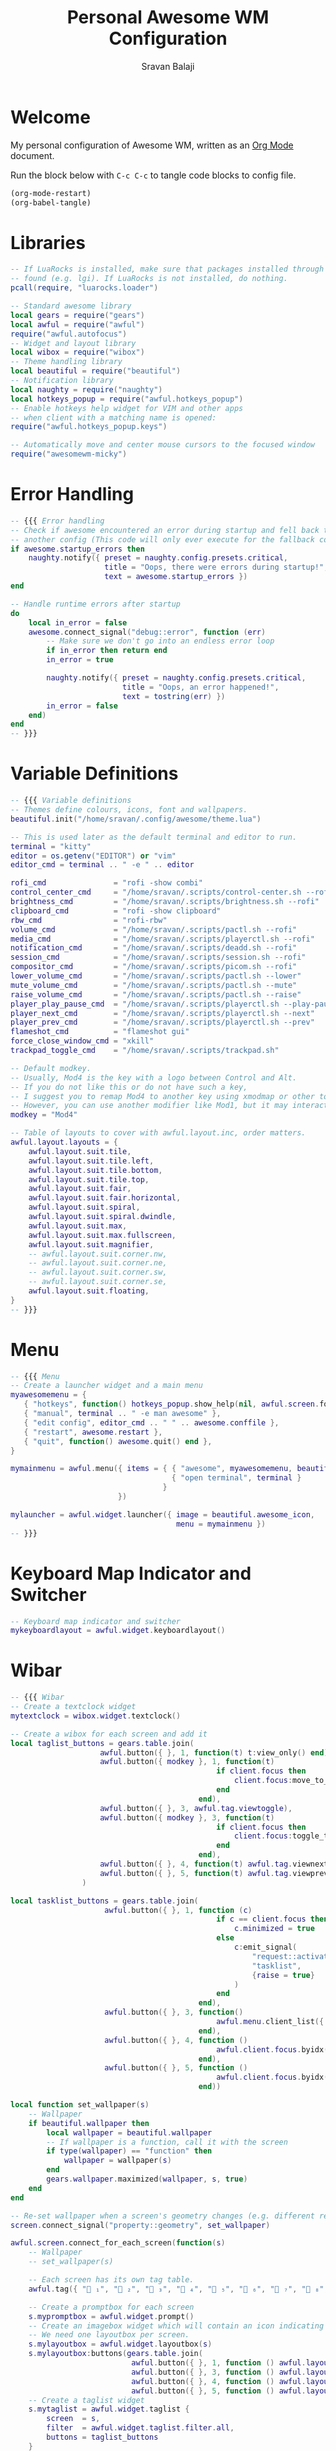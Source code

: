 #+TITLE: Personal Awesome WM Configuration
#+AUTHOR: Sravan Balaji
#+AUTO_TANGLE: t
#+STARTUP: showeverything

* Table of Contents :TOC_3:noexport:
- [[#welcome][Welcome]]
- [[#libraries][Libraries]]
- [[#error-handling][Error Handling]]
- [[#variable-definitions][Variable Definitions]]
- [[#menu][Menu]]
- [[#keyboard-map-indicator-and-switcher][Keyboard Map Indicator and Switcher]]
- [[#wibar][Wibar]]
- [[#mouse-bindings][Mouse Bindings]]
- [[#key-bindings][Key Bindings]]
- [[#rules][Rules]]
- [[#signals][Signals]]
- [[#theme][Theme]]

* Welcome

My personal configuration of Awesome WM, written as an [[https://orgmode.org][Org Mode]] document.

Run the block below with ~C-c C-c~ to tangle code blocks to config file.

#+BEGIN_SRC emacs-lisp :tangle no
(org-mode-restart)
(org-babel-tangle)
#+END_SRC

* Libraries

#+BEGIN_SRC lua :tangle rc.lua
-- If LuaRocks is installed, make sure that packages installed through it are
-- found (e.g. lgi). If LuaRocks is not installed, do nothing.
pcall(require, "luarocks.loader")

-- Standard awesome library
local gears = require("gears")
local awful = require("awful")
require("awful.autofocus")
-- Widget and layout library
local wibox = require("wibox")
-- Theme handling library
local beautiful = require("beautiful")
-- Notification library
local naughty = require("naughty")
local hotkeys_popup = require("awful.hotkeys_popup")
-- Enable hotkeys help widget for VIM and other apps
-- when client with a matching name is opened:
require("awful.hotkeys_popup.keys")

-- Automatically move and center mouse cursors to the focused window
require("awesomewm-micky")
#+END_SRC

* Error Handling

#+BEGIN_SRC lua :tangle rc.lua
-- {{{ Error handling
-- Check if awesome encountered an error during startup and fell back to
-- another config (This code will only ever execute for the fallback config)
if awesome.startup_errors then
    naughty.notify({ preset = naughty.config.presets.critical,
                     title = "Oops, there were errors during startup!",
                     text = awesome.startup_errors })
end

-- Handle runtime errors after startup
do
    local in_error = false
    awesome.connect_signal("debug::error", function (err)
        -- Make sure we don't go into an endless error loop
        if in_error then return end
        in_error = true

        naughty.notify({ preset = naughty.config.presets.critical,
                         title = "Oops, an error happened!",
                         text = tostring(err) })
        in_error = false
    end)
end
-- }}}
#+END_SRC

* Variable Definitions

#+BEGIN_SRC lua :tangle rc.lua
-- {{{ Variable definitions
-- Themes define colours, icons, font and wallpapers.
beautiful.init("/home/sravan/.config/awesome/theme.lua")

-- This is used later as the default terminal and editor to run.
terminal = "kitty"
editor = os.getenv("EDITOR") or "vim"
editor_cmd = terminal .. " -e " .. editor

rofi_cmd               = "rofi -show combi"
control_center_cmd     = "/home/sravan/.scripts/control-center.sh --rofi"
brightness_cmd         = "/home/sravan/.scripts/brightness.sh --rofi"
clipboard_cmd          = "rofi -show clipboard"
rbw_cmd                = "rofi-rbw"
volume_cmd             = "/home/sravan/.scripts/pactl.sh --rofi"
media_cmd              = "/home/sravan/.scripts/playerctl.sh --rofi"
notification_cmd       = "/home/sravan/.scripts/deadd.sh --rofi"
session_cmd            = "/home/sravan/.scripts/session.sh --rofi"
compositor_cmd         = "/home/sravan/.scripts/picom.sh --rofi"
lower_volume_cmd       = "/home/sravan/.scripts/pactl.sh --lower"
mute_volume_cmd        = "/home/sravan/.scripts/pactl.sh --mute"
raise_volume_cmd       = "/home/sravan/.scripts/pactl.sh --raise"
player_play_pause_cmd  = "/home/sravan/.scripts/playerctl.sh --play-pause"
player_next_cmd        = "/home/sravan/.scripts/playerctl.sh --next"
player_prev_cmd        = "/home/sravan/.scripts/playerctl.sh --prev"
flameshot_cmd          = "flameshot gui"
force_close_window_cmd = "xkill"
trackpad_toggle_cmd    = "/home/sravan/.scripts/trackpad.sh"

-- Default modkey.
-- Usually, Mod4 is the key with a logo between Control and Alt.
-- If you do not like this or do not have such a key,
-- I suggest you to remap Mod4 to another key using xmodmap or other tools.
-- However, you can use another modifier like Mod1, but it may interact with others.
modkey = "Mod4"

-- Table of layouts to cover with awful.layout.inc, order matters.
awful.layout.layouts = {
    awful.layout.suit.tile,
    awful.layout.suit.tile.left,
    awful.layout.suit.tile.bottom,
    awful.layout.suit.tile.top,
    awful.layout.suit.fair,
    awful.layout.suit.fair.horizontal,
    awful.layout.suit.spiral,
    awful.layout.suit.spiral.dwindle,
    awful.layout.suit.max,
    awful.layout.suit.max.fullscreen,
    awful.layout.suit.magnifier,
    -- awful.layout.suit.corner.nw,
    -- awful.layout.suit.corner.ne,
    -- awful.layout.suit.corner.sw,
    -- awful.layout.suit.corner.se,
    awful.layout.suit.floating,
}
-- }}}
#+END_SRC

* Menu

#+BEGIN_SRC lua :tangle rc.lua
-- {{{ Menu
-- Create a launcher widget and a main menu
myawesomemenu = {
   { "hotkeys", function() hotkeys_popup.show_help(nil, awful.screen.focused()) end },
   { "manual", terminal .. " -e man awesome" },
   { "edit config", editor_cmd .. " " .. awesome.conffile },
   { "restart", awesome.restart },
   { "quit", function() awesome.quit() end },
}

mymainmenu = awful.menu({ items = { { "awesome", myawesomemenu, beautiful.awesome_icon },
                                    { "open terminal", terminal }
                                  }
                        })

mylauncher = awful.widget.launcher({ image = beautiful.awesome_icon,
                                     menu = mymainmenu })
-- }}}
#+END_SRC

* Keyboard Map Indicator and Switcher

#+BEGIN_SRC lua :tangle rc.lua
-- Keyboard map indicator and switcher
mykeyboardlayout = awful.widget.keyboardlayout()
#+END_SRC

* Wibar

#+BEGIN_SRC lua :tangle rc.lua
-- {{{ Wibar
-- Create a textclock widget
mytextclock = wibox.widget.textclock()

-- Create a wibox for each screen and add it
local taglist_buttons = gears.table.join(
                    awful.button({ }, 1, function(t) t:view_only() end),
                    awful.button({ modkey }, 1, function(t)
                                              if client.focus then
                                                  client.focus:move_to_tag(t)
                                              end
                                          end),
                    awful.button({ }, 3, awful.tag.viewtoggle),
                    awful.button({ modkey }, 3, function(t)
                                              if client.focus then
                                                  client.focus:toggle_tag(t)
                                              end
                                          end),
                    awful.button({ }, 4, function(t) awful.tag.viewnext(t.screen) end),
                    awful.button({ }, 5, function(t) awful.tag.viewprev(t.screen) end)
                )

local tasklist_buttons = gears.table.join(
                     awful.button({ }, 1, function (c)
                                              if c == client.focus then
                                                  c.minimized = true
                                              else
                                                  c:emit_signal(
                                                      "request::activate",
                                                      "tasklist",
                                                      {raise = true}
                                                  )
                                              end
                                          end),
                     awful.button({ }, 3, function()
                                              awful.menu.client_list({ theme = { width = 250 } })
                                          end),
                     awful.button({ }, 4, function ()
                                              awful.client.focus.byidx(1)
                                          end),
                     awful.button({ }, 5, function ()
                                              awful.client.focus.byidx(-1)
                                          end))

local function set_wallpaper(s)
    -- Wallpaper
    if beautiful.wallpaper then
        local wallpaper = beautiful.wallpaper
        -- If wallpaper is a function, call it with the screen
        if type(wallpaper) == "function" then
            wallpaper = wallpaper(s)
        end
        gears.wallpaper.maximized(wallpaper, s, true)
    end
end

-- Re-set wallpaper when a screen's geometry changes (e.g. different resolution)
screen.connect_signal("property::geometry", set_wallpaper)

awful.screen.connect_for_each_screen(function(s)
    -- Wallpaper
    -- set_wallpaper(s)

    -- Each screen has its own tag table.
    awful.tag({ " ₁", "龎 ₂", " ₃", " ₄", "爵 ₅", " ₆", " ₇", " ₈", " ₉" }, s, awful.layout.layouts[1])

    -- Create a promptbox for each screen
    s.mypromptbox = awful.widget.prompt()
    -- Create an imagebox widget which will contain an icon indicating which layout we're using.
    -- We need one layoutbox per screen.
    s.mylayoutbox = awful.widget.layoutbox(s)
    s.mylayoutbox:buttons(gears.table.join(
                           awful.button({ }, 1, function () awful.layout.inc( 1) end),
                           awful.button({ }, 3, function () awful.layout.inc(-1) end),
                           awful.button({ }, 4, function () awful.layout.inc( 1) end),
                           awful.button({ }, 5, function () awful.layout.inc(-1) end)))
    -- Create a taglist widget
    s.mytaglist = awful.widget.taglist {
        screen  = s,
        filter  = awful.widget.taglist.filter.all,
        buttons = taglist_buttons
    }

    -- Create a tasklist widget
    s.mytasklist = awful.widget.tasklist {
        screen  = s,
        filter  = awful.widget.tasklist.filter.currenttags,
        buttons = tasklist_buttons
    }

    -- Create the wibox
    s.mywibox = awful.wibar({ position = "top", screen = s })

    -- Add widgets to the wibox
    s.mywibox:setup {
        layout = wibox.layout.align.horizontal,
        { -- Left widgets
            layout = wibox.layout.fixed.horizontal,
            mylauncher,
            s.mytaglist,
            s.mypromptbox,
        },
        s.mytasklist, -- Middle widget
        { -- Right widgets
            layout = wibox.layout.fixed.horizontal,
            -- mykeyboardlayout,
            wibox.widget.systray(),
            mytextclock,
            s.mylayoutbox,
        },
    }
end)
-- }}}
#+END_SRC

* Mouse Bindings

#+BEGIN_SRC lua :tangle rc.lua
-- {{{ Mouse bindings
root.buttons(gears.table.join(
    awful.button({ }, 3, function () mymainmenu:toggle() end),
    awful.button({ }, 4, awful.tag.viewnext),
    awful.button({ }, 5, awful.tag.viewprev)
))
-- }}}
#+END_SRC

* Key Bindings

#+BEGIN_SRC lua :tangle rc.lua
-- {{{ Key bindings
globalkeys = gears.table.join(
    awful.key({ modkey,           }, "s",      hotkeys_popup.show_help,
              {description="show help", group="awesome"}),
    awful.key({ modkey,           }, "Left",   awful.tag.viewprev,
              {description = "view previous", group = "tag"}),
    awful.key({ modkey,           }, "Right",  awful.tag.viewnext,
              {description = "view next", group = "tag"}),
    awful.key({ modkey,           }, "Escape", awful.tag.history.restore,
              {description = "go back", group = "tag"}),

    awful.key({ modkey,           }, "j",
        function ()
            awful.client.focus.byidx( 1)
        end,
        {description = "focus next by index", group = "client"}
    ),
    awful.key({ modkey,           }, "k",
        function ()
            awful.client.focus.byidx(-1)
        end,
        {description = "focus previous by index", group = "client"}
    ),
    awful.key({ modkey,           }, "w", function () mymainmenu:show() end,
              {description = "show main menu", group = "awesome"}),

    -- Layout manipulation
    awful.key({ modkey, "Shift"   }, "j", function () awful.client.swap.byidx(  1)    end,
              {description = "swap with next client by index", group = "client"}),
    awful.key({ modkey, "Shift"   }, "k", function () awful.client.swap.byidx( -1)    end,
              {description = "swap with previous client by index", group = "client"}),
    awful.key({ modkey,           }, ".", function () awful.screen.focus_relative( 1) end,
              {description = "focus the next screen", group = "screen"}),
    awful.key({ modkey,           }, ",", function () awful.screen.focus_relative(-1) end,
              {description = "focus the previous screen", group = "screen"}),
    awful.key({ modkey,           }, "u", awful.client.urgent.jumpto,
              {description = "jump to urgent client", group = "client"}),
    awful.key({ modkey,           }, "Tab",
        function ()
            awful.client.focus.history.previous()
            if client.focus then
                client.focus:raise()
            end
        end,
        {description = "go back", group = "client"}),

    -- Standard program
    awful.key({ modkey, "Shift"   }, "Return", function () awful.spawn(terminal) end,
              {description = "open a terminal", group = "launcher"}),
    awful.key({ modkey, "Control" }, "r", awesome.restart,
              {description = "reload awesome", group = "awesome"}),
    awful.key({ modkey, "Shift"   }, "q", awesome.quit,
              {description = "quit awesome", group = "awesome"}),

    awful.key({ modkey,           }, "l",     function () awful.tag.incmwfact( 0.05)          end,
              {description = "increase master width factor", group = "layout"}),
    awful.key({ modkey,           }, "h",     function () awful.tag.incmwfact(-0.05)          end,
              {description = "decrease master width factor", group = "layout"}),
    awful.key({ modkey, "Shift"   }, "h",     function () awful.tag.incnmaster( 1, nil, true) end,
              {description = "increase the number of master clients", group = "layout"}),
    awful.key({ modkey, "Shift"   }, "l",     function () awful.tag.incnmaster(-1, nil, true) end,
              {description = "decrease the number of master clients", group = "layout"}),
    awful.key({ modkey, "Control" }, "h",     function () awful.tag.incncol( 1, nil, true)    end,
              {description = "increase the number of columns", group = "layout"}),
    awful.key({ modkey, "Control" }, "l",     function () awful.tag.incncol(-1, nil, true)    end,
              {description = "decrease the number of columns", group = "layout"}),
    awful.key({ modkey,           }, "space", function () awful.layout.inc( 1)                end,
              {description = "select next", group = "layout"}),
    awful.key({ modkey, "Shift"   }, "space", function () awful.layout.inc(-1)                end,
              {description = "select previous", group = "layout"}),

    awful.key({ modkey, "Control" }, "n",
              function ()
                  local c = awful.client.restore()
                  -- Focus restored client
                  if c then
                    c:emit_signal(
                        "request::activate", "key.unminimize", {raise = true}
                    )
                  end
              end,
              {description = "restore minimized", group = "client"}),

    -- Prompt
    awful.key({ modkey },            "r",     function () awful.screen.focused().mypromptbox:run() end,
              {description = "run prompt", group = "launcher"}),

    awful.key({ modkey }, "x",
              function ()
                  awful.prompt.run {
                    prompt       = "Run Lua code: ",
                    textbox      = awful.screen.focused().mypromptbox.widget,
                    exe_callback = awful.util.eval,
                    history_path = awful.util.get_cache_dir() .. "/history_eval"
                  }
              end,
              {description = "lua execute prompt", group = "awesome"}),

    -- Menubar
    awful.key({ modkey            }, "p",      function() awful.spawn(rofi_cmd) end,
              {description = "show rofi menu", group = "launcher"}),
    awful.key({ modkey, "Control" }, "p",      function() awful.spawn(control_center_cmd) end,
              {description = "show control center", group = "launcher"}),
    awful.key({ modkey, "Control" }, "c",      function() awful.spawn(clipboard_cmd) end,
              {description = "show clipboard history", group = "launcher"}),
    awful.key({ modkey, "Control" }, "d",      function() awful.spawn(brightness_cmd) end,
              {description = "show brightness controls", group = "launcher"}),
    awful.key({ modkey, "Control" }, "b",      function() awful.spawn(rbw_cmd) end,
              {description = "show bitwarden password vault", group = "launcher"}),
    awful.key({ modkey, "Control" }, "v",      function() awful.spawn(volume_cmd) end,
              {description = "show volume controls", group = "launcher"}),
    awful.key({ modkey, "Control" }, "m",      function() awful.spawn(media_cmd) end,
              {description = "show media controls", group = "launcher"}),
    awful.key({ modkey, "Control" }, "n",      function() awful.spawn(notification_cmd) end,
              {description = "show notification controls", group = "launcher"}),
    awful.key({ modkey, "Control" }, "q",      function() awful.spawn(session_cmd) end,
              {description = "show session controls", group = "launcher"}),
    awful.key({ modkey, "Control" }, "Escape", function() awful.spawn(compositor_cmd) end,
              {description = "show compositor controls", group = "launcher"}),

    -- Media Keys
    awful.key({ }, "XF86AudioLowerVolume", function() awful.spawn(lower_volume_cmd) end,
              {description = "Lower audio volume", group = "media"}),
    awful.key({ }, "XF86AudioMute",        function() awful.spawn(mute_volume_cmd) end,
              {description = "Mute audio", group = "media"}),
    awful.key({ }, "XF86AudioRaiseVolume", function() awful.spawn(raise_volume_cmd) end,
              {description = "Raise audio volume", group = "media"}),
    awful.key({ }, "XF86AudioPlay",        function() awful.spawn(player_play_pause_cmd) end,
              {description = "Play / Pause Media", group = "media"}),
    awful.key({ }, "XF86AudioNext",        function() awful.spawn(player_next_cmd) end,
              {description = "Next media track", group = "media"}),
    awful.key({ }, "XF86AudioPrev",        function() awful.spawn(player_prev_cmd) end,
              {description = "Previous media track", group = "media"}),

    -- Special Keys and Miscellaneous Shortcuts
    awful.key({ }, "XF86TouchpadToggle",   function() awful.spawn(trackpad_toggle_cmd) end,
              {description = "Enable / Disable Touchpad", group = "misc"}),
    awful.key({ }, "Print",                function() awful.spawn(flameshot_cmd) end,
              {description = "Take a screenshot", group = "misc"}),
    awful.key({ modkey, "Shift", "Control" }, "c", function () awful.spawn(force_close_window_cmd) end,
              {description = "force close window", group = "misc"})
)

clientkeys = gears.table.join(
    awful.key({ modkey, "Shift"   }, "f",
        function (c)
            c.fullscreen = not c.fullscreen
            c:raise()
        end,
        {description = "toggle fullscreen", group = "client"}),
    awful.key({ modkey, "Shift"   }, "c",      function (c) c:kill()                         end,
              {description = "close", group = "client"}),
    awful.key({ modkey, "Control" }, "space",  awful.client.floating.toggle                     ,
              {description = "toggle floating", group = "client"}),
    awful.key({ modkey,           }, "Return", function (c) c:swap(awful.client.getmaster()) end,
              {description = "move to master", group = "client"}),
    awful.key({ modkey,           }, "o",      function (c) c:move_to_screen()               end,
              {description = "move to screen", group = "client"}),
    awful.key({ modkey,           }, "t",      function (c) c.ontop = not c.ontop            end,
              {description = "toggle keep on top", group = "client"}),
    awful.key({ modkey,           }, "n",
        function (c)
            -- The client currently has the input focus, so it cannot be
            -- minimized, since minimized clients can't have the focus.
            c.minimized = true
        end ,
        {description = "minimize", group = "client"}),
    awful.key({ modkey,           }, "m",
        function (c)
            c.maximized = not c.maximized
            c:raise()
        end ,
        {description = "(un)maximize", group = "client"}),
    awful.key({ modkey, "Control" }, "m",
        function (c)
            c.maximized_vertical = not c.maximized_vertical
            c:raise()
        end ,
        {description = "(un)maximize vertically", group = "client"}),
    awful.key({ modkey, "Shift"   }, "m",
        function (c)
            c.maximized_horizontal = not c.maximized_horizontal
            c:raise()
        end ,
        {description = "(un)maximize horizontally", group = "client"})
)

-- Bind all key numbers to tags.
-- Be careful: we use keycodes to make it work on any keyboard layout.
-- This should map on the top row of your keyboard, usually 1 to 9.
for i = 1, 9 do
    globalkeys = gears.table.join(globalkeys,
        -- View tag only.
        awful.key({ modkey }, "#" .. i + 9,
                  function ()
                        local screen = awful.screen.focused()
                        local tag = screen.tags[i]
                        if tag then
                           tag:view_only()
                        end
                  end,
                  {description = "view tag #"..i, group = "tag"}),
        -- Toggle tag display.
        awful.key({ modkey, "Control" }, "#" .. i + 9,
                  function ()
                      local screen = awful.screen.focused()
                      local tag = screen.tags[i]
                      if tag then
                         awful.tag.viewtoggle(tag)
                      end
                  end,
                  {description = "toggle tag #" .. i, group = "tag"}),
        -- Move client to tag.
        awful.key({ modkey, "Shift" }, "#" .. i + 9,
                  function ()
                      if client.focus then
                          local tag = client.focus.screen.tags[i]
                          if tag then
                              client.focus:move_to_tag(tag)
                          end
                     end
                  end,
                  {description = "move focused client to tag #"..i, group = "tag"}),
        -- Toggle tag on focused client.
        awful.key({ modkey, "Control", "Shift" }, "#" .. i + 9,
                  function ()
                      if client.focus then
                          local tag = client.focus.screen.tags[i]
                          if tag then
                              client.focus:toggle_tag(tag)
                          end
                      end
                  end,
                  {description = "toggle focused client on tag #" .. i, group = "tag"})
    )
end

clientbuttons = gears.table.join(
    awful.button({ }, 1, function (c)
        c:emit_signal("request::activate", "mouse_click", {raise = true})
    end),
    awful.button({ modkey }, 1, function (c)
        c:emit_signal("request::activate", "mouse_click", {raise = true})
        awful.mouse.client.move(c)
    end),
    awful.button({ modkey }, 3, function (c)
        c:emit_signal("request::activate", "mouse_click", {raise = true})
        awful.mouse.client.resize(c)
    end)
)

-- Set keys
root.keys(globalkeys)
-- }}}
#+END_SRC

* Rules

#+BEGIN_SRC lua :tangle rc.lua
-- {{{ Rules
-- Rules to apply to new clients (through the "manage" signal).
awful.rules.rules = {
    -- All clients will match this rule.
    { rule = { },
      properties = { border_width = beautiful.border_width,
                     border_color = beautiful.border_normal,
                     focus = awful.client.focus.filter,
                     raise = true,
                     keys = clientkeys,
                     buttons = clientbuttons,
                     screen = awful.screen.preferred,
                     placement = awful.placement.no_overlap+awful.placement.no_offscreen
     }
    },

    -- Floating clients.
    { rule_any = {
        instance = {
          "DTA",  -- Firefox addon DownThemAll.
          "copyq",  -- Includes session name in class.
          "pinentry",
        },
        class = {
          "Arandr",
          "Blueman-manager",
          "Gpick",
          "Kruler",
          "MessageWin",  -- kalarm.
          "Sxiv",
          "Tor Browser", -- Needs a fixed window size to avoid fingerprinting by screen size.
          "Wpa_gui",
          "veromix",
          "xtightvncviewer"},

        -- Note that the name property shown in xprop might be set slightly after creation of the client
        -- and the name shown there might not match defined rules here.
        name = {
          "Event Tester",  -- xev.
        },
        role = {
          "AlarmWindow",  -- Thunderbird's calendar.
          "ConfigManager",  -- Thunderbird's about:config.
          "pop-up",       -- e.g. Google Chrome's (detached) Developer Tools.
        }
      }, properties = { floating = true }},

    -- Add titlebars to normal clients and dialogs
    { rule_any = {type = { "normal", "dialog" }
      }, properties = { titlebars_enabled = true }
    },

    -- Set Firefox to always map on the tag named "2" on screen 1.
    -- { rule = { class = "Firefox" },
    --   properties = { screen = 1, tag = "2" } },
}
-- }}}
#+END_SRC

* Signals

#+BEGIN_SRC lua :tangle rc.lua
-- {{{ Signals
-- Signal function to execute when a new client appears.
client.connect_signal("manage", function (c)
    -- Set the windows at the slave,
    -- i.e. put it at the end of others instead of setting it master.
    if not awesome.startup then awful.client.setslave(c) end

    if awesome.startup
      and not c.size_hints.user_position
      and not c.size_hints.program_position then
        -- Prevent clients from being unreachable after screen count changes.
        awful.placement.no_offscreen(c)
    end
end)

-- Add a titlebar if titlebars_enabled is set to true in the rules.
client.connect_signal("request::titlebars", function(c)
    -- buttons for the titlebar
    local buttons = gears.table.join(
        awful.button({ }, 1, function()
            c:emit_signal("request::activate", "titlebar", {raise = true})
            awful.mouse.client.move(c)
        end),
        awful.button({ }, 3, function()
            c:emit_signal("request::activate", "titlebar", {raise = true})
            awful.mouse.client.resize(c)
        end)
    )

    awful.titlebar(c) : setup {
        { -- Left
            awful.titlebar.widget.iconwidget(c),
            buttons = buttons,
            layout  = wibox.layout.fixed.horizontal
        },
        { -- Middle
            { -- Title
                align  = "center",
                widget = awful.titlebar.widget.titlewidget(c)
            },
            buttons = buttons,
            layout  = wibox.layout.flex.horizontal
        },
        { -- Right
            awful.titlebar.widget.floatingbutton (c),
            awful.titlebar.widget.maximizedbutton(c),
            awful.titlebar.widget.stickybutton   (c),
            awful.titlebar.widget.ontopbutton    (c),
            awful.titlebar.widget.closebutton    (c),
            layout = wibox.layout.fixed.horizontal()
        },
        layout = wibox.layout.align.horizontal
    }
end)

-- Enable sloppy focus, so that focus follows mouse.
client.connect_signal("mouse::enter", function(c)
    c:emit_signal("request::activate", "mouse_enter", {raise = false})
end)

client.connect_signal("focus", function(c) c.border_color = beautiful.border_focus end)
client.connect_signal("unfocus", function(c) c.border_color = beautiful.border_normal end)
-- }}}
#+END_SRC

* Theme

Based on Awesome theme which follows xrdb config by Yauhen Kirylau.

#+BEGIN_SRC lua :tangle theme.lua
local theme_assets = require("beautiful.theme_assets")
local xresources = require("beautiful.xresources")
local dpi = xresources.apply_dpi
local xrdb = xresources.get_current_theme()
local gfs = require("gears.filesystem")
local themes_path = gfs.get_themes_dir()

-- inherit default theme
local theme = dofile(themes_path.."default/theme.lua")
-- load vector assets' generators for this theme

-- local variables
local font = "Ubuntu Nerd Font"
local font_size = dpi(11)
local gap_size = dpi(10)
local border_size = dpi(2)
local menu_height = dpi(20)
local menu_width = dpi(200)
local taglist_square_size = dpi(5)

theme.font          = font .. " " .. tostring(font_size)

theme.bg_normal     = xrdb.background
theme.bg_focus      = xrdb.color12
theme.bg_urgent     = xrdb.color9
theme.bg_minimize   = xrdb.color8
theme.bg_systray    = theme.bg_normal

theme.fg_normal     = xrdb.foreground
theme.fg_focus      = theme.bg_normal
theme.fg_urgent     = theme.bg_normal
theme.fg_minimize   = theme.bg_normal

theme.useless_gap   = gap_size
theme.border_width  = border_size
theme.border_normal = xrdb.color0
theme.border_focus  = theme.bg_focus
theme.border_marked = xrdb.color10
theme.gap_single_client = true

-- There are other variable sets
-- overriding the default one when
-- defined, the sets are:
-- taglist_[bg|fg]_[focus|urgent|occupied|empty|volatile]
-- tasklist_[bg|fg]_[focus|urgent]
-- titlebar_[bg|fg]_[normal|focus]
-- tooltip_[font|opacity|fg_color|bg_color|border_width|border_color]
-- mouse_finder_[color|timeout|animate_timeout|radius|factor]
-- Example:
--theme.taglist_bg_focus = "#ff0000"

theme.tooltip_fg = theme.fg_normal
theme.tooltip_bg = theme.bg_normal

-- Variables set for theming the menu:
-- menu_[bg|fg]_[normal|focus]
-- menu_[border_color|border_width]
theme.menu_submenu_icon = themes_path.."default/submenu.png"
theme.menu_height = menu_height
theme.menu_width  = menu_width

-- You can add as many variables as
-- you wish and access them by using
-- beautiful.variable in your rc.lua
--theme.bg_widget = "#cc0000"

-- Recolor Layout icons:
theme = theme_assets.recolor_layout(theme, theme.fg_normal)

-- Recolor titlebar icons:
--
local function darker(color_value, darker_n)
    local result = "#"
    for s in color_value:gmatch("[a-fA-F0-9][a-fA-F0-9]") do
        local bg_numeric_value = tonumber("0x"..s) - darker_n
        if bg_numeric_value < 0 then bg_numeric_value = 0 end
        if bg_numeric_value > 255 then bg_numeric_value = 255 end
        result = result .. string.format("%2.2x", bg_numeric_value)
    end
    return result
end
theme = theme_assets.recolor_titlebar(
    theme, theme.fg_normal, "normal"
)
theme = theme_assets.recolor_titlebar(
    theme, darker(theme.fg_normal, -60), "normal", "hover"
)
theme = theme_assets.recolor_titlebar(
    theme, xrdb.color1, "normal", "press"
)
theme = theme_assets.recolor_titlebar(
    theme, theme.fg_focus, "focus"
)
theme = theme_assets.recolor_titlebar(
    theme, darker(theme.fg_focus, -60), "focus", "hover"
)
theme = theme_assets.recolor_titlebar(
    theme, xrdb.color1, "focus", "press"
)

-- Define the icon theme for application icons. If not set then the icons
-- from /usr/share/icons and /usr/share/icons/hicolor will be used.
theme.icon_theme = nil

-- Generate Awesome icon:
theme.awesome_icon = theme_assets.awesome_icon(
    theme.menu_height, theme.bg_focus, theme.fg_focus
)

-- Generate taglist squares:
theme.taglist_squares_sel = theme_assets.taglist_squares_sel(
    taglist_square_size, theme.fg_normal
)
theme.taglist_squares_unsel = theme_assets.taglist_squares_unsel(
    taglist_square_size, theme.fg_normal
)

-- Try to determine if we are running light or dark colorscheme:
local bg_numberic_value = 0;
for s in theme.bg_normal:gmatch("[a-fA-F0-9][a-fA-F0-9]") do
    bg_numberic_value = bg_numberic_value + tonumber("0x"..s);
end
local is_dark_bg = (bg_numberic_value < 383)

-- Generate wallpaper:
local wallpaper_bg = xrdb.color8
local wallpaper_fg = xrdb.color7
local wallpaper_alt_fg = xrdb.color12
if not is_dark_bg then
    wallpaper_bg, wallpaper_fg = wallpaper_fg, wallpaper_bg
end
theme.wallpaper = function(s)
    return theme_assets.wallpaper(wallpaper_bg, wallpaper_fg, wallpaper_alt_fg, s)
end

return theme

-- vim: filetype=lua:expandtab:shiftwidth=4:tabstop=8:softtabstop=4:textwidth=80
#+END_SRC

